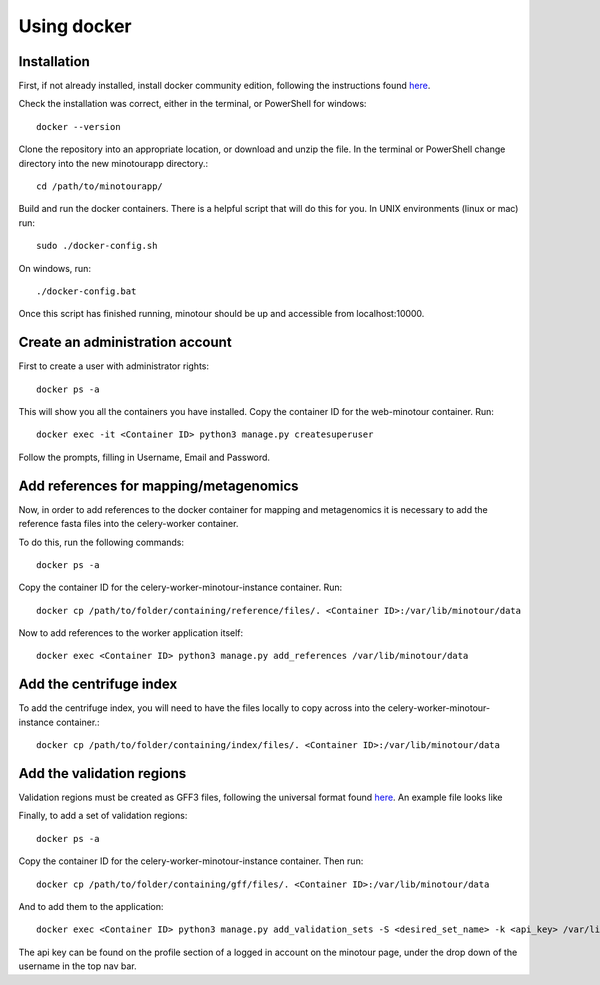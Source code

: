 ############
Using docker
############

.. _link_to_meee:

------------
Installation
------------

First, if not already installed, install docker community edition, following the instructions found `here <https://www.docker.com/get-started>`_.

Check the installation was correct, either in the terminal, or PowerShell for windows::

    docker --version

Clone the repository into an appropriate location, or download and unzip the file. In the terminal or PowerShell change directory into the new minotourapp directory.::

    cd /path/to/minotourapp/

Build and run the docker containers. There is a helpful script that will do this for you. In UNIX environments (linux or mac) run::

    sudo ./docker-config.sh

On windows, run::

    ./docker-config.bat

Once this script has finished running, minotour should be up and accessible from localhost:10000.

--------------------------------
Create an administration account
--------------------------------

First to create a user with administrator rights::

    docker ps -a

This will show you all the containers you have installed. Copy the container ID for the web-minotour container. Run::

    docker exec -it <Container ID> python3 manage.py createsuperuser

Follow the prompts, filling in Username, Email and Password.

---------------------------------------
Add references for mapping/metagenomics
---------------------------------------

Now, in order to add references to the docker container for mapping and metagenomics it is necessary to add the reference fasta files into the celery-worker container.

To do this, run the following commands::

    docker ps -a

Copy the container ID for the celery-worker-minotour-instance container. Run::

    docker cp /path/to/folder/containing/reference/files/. <Container ID>:/var/lib/minotour/data

Now to add references to the worker application itself::

    docker exec <Container ID> python3 manage.py add_references /var/lib/minotour/data

------------------------
Add the centrifuge index
------------------------

To add the centrifuge index, you will need to have the files locally to copy across into the celery-worker-minotour-instance container.::

    docker cp /path/to/folder/containing/index/files/. <Container ID>:/var/lib/minotour/data

---------------------------------------
Add the validation regions
---------------------------------------

Validation regions must be created as GFF3 files, following the universal format found `here <http://gmod.org/wiki/GFF3>`_. An example file looks like

.. image:: _static/gff_gile.png

Finally, to add a set of validation regions::

    docker ps -a

Copy the container ID for the celery-worker-minotour-instance container. Then run::

    docker cp /path/to/folder/containing/gff/files/. <Container ID>:/var/lib/minotour/data

And to add them to the application::

    docker exec <Container ID> python3 manage.py add_validation_sets -S <desired_set_name> -k <api_key> /var/lib/minotour/data

The api key can be found on the profile section of a logged in account on the minotour page, under the drop down of the username in the top nav bar.
